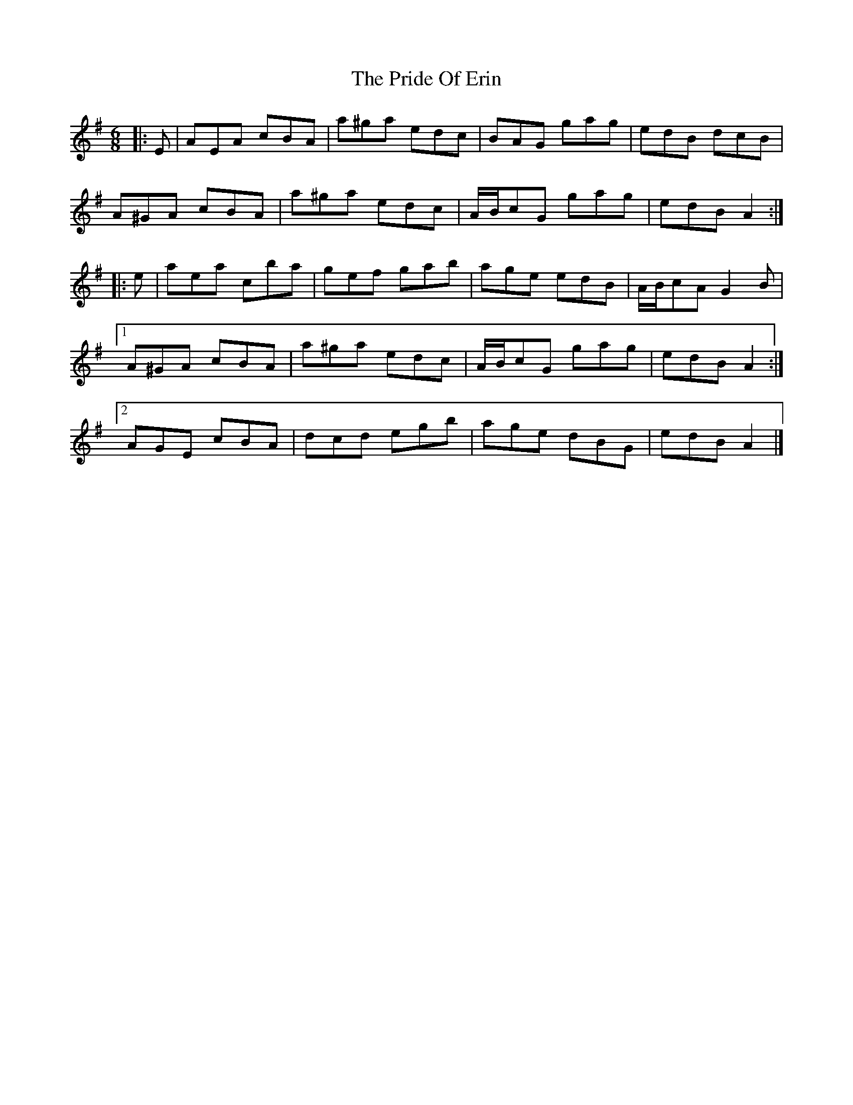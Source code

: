 X: 3
T: Pride Of Erin, The
Z: ceolachan
S: https://thesession.org/tunes/3253#setting16323
R: jig
M: 6/8
L: 1/8
K: Ador
|: E |AEA cBA | a^ga edc | BAG gag | edB dcB |
A^GA cBA | a^ga edc | A/B/cG gag | edB A2 :|
|: e |aea c’ba | gef gab | age edB | A/B/cA G2 B |
[1 A^GA cBA | a^ga edc | A/B/cG gag | edB A2 :|
[2 AGE cBA | dcd egb | age dBG | edB A2 |]
